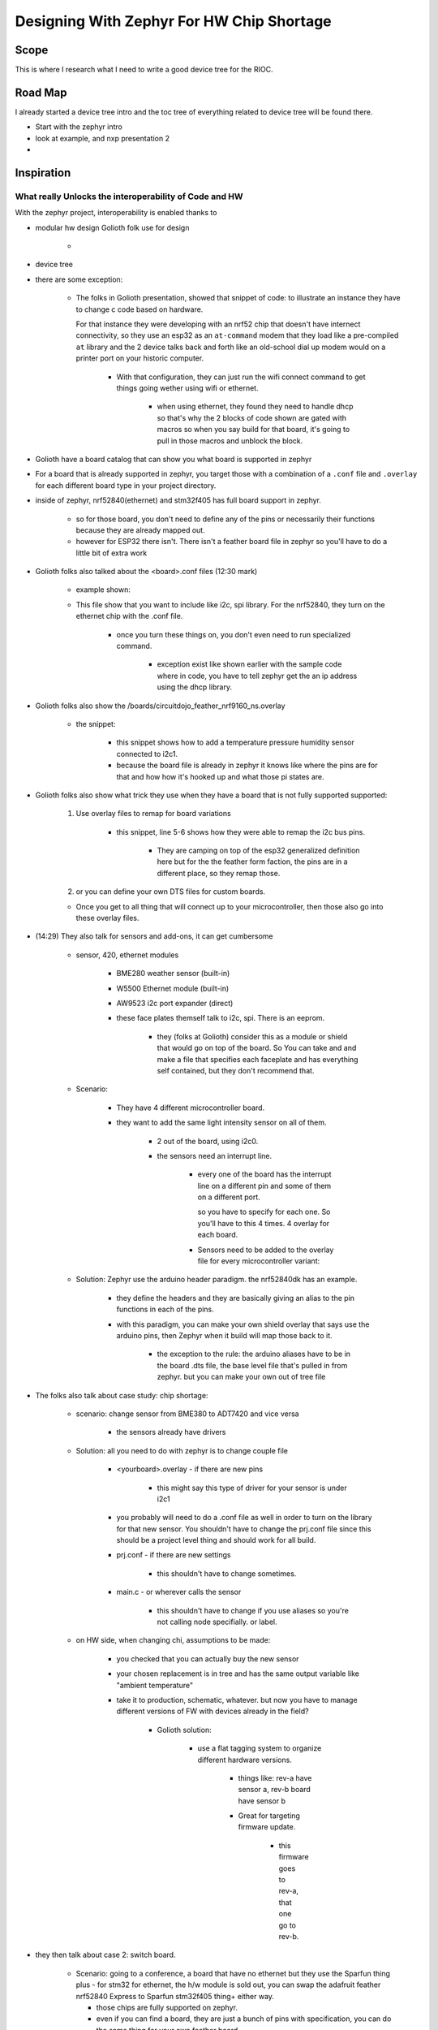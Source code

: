 #################################################
Designing With Zephyr For HW Chip Shortage
#################################################


*********
Scope
*********

This is where I research what I need to write a good device tree for the RIOC.


***********
Road Map
***********

I already started a device tree intro and the toc tree of everything related to
device tree will be found there.

* Start with the zephyr intro
* look at example, and nxp presentation 2
*


*********************
Inspiration
*********************

What really Unlocks the interoperability of Code and HW
=============================================================

With the zephyr project, interoperability is enabled thanks to 

* modular hw design Golioth folk use for design

    * .. image:: /Wiki_Embedded_Systems/_images/GoliothPresentation_ModulesusedForInternchage.png
        
* device tree
* there are some exception:
    
    * The folks in Golioth presentation, showed that snippet of code:
      to illustrate an instance they have to change c code based on
      hardware.

      For that instance they were developing with an nrf52 chip that doesn't have
      internect connectivity, so they use an esp32 as an ``at-command`` modem that
      they load like a pre-compiled ``at`` library and the 2 device talks back and
      forth like an old-school dial up modem would on a printer port on your historic
      computer.

        .. code-block:: c
           :caption: some conditionals for specialized code (Ethernet, DHCP, ESP32 as AT modem)

           if (IS_ENABLED(CONFIG_GOLIOTH_SAMPLE_WIFI)) {
                LOG_INF("Connectiong to WiFi");
                wifi_connect();
           }

           #if IS_ENABLED(CONFIG_NET_L2_ETHERNET)
           if (!IS_ENABLED(CONFIG_WIFI_ESP32))
           {
                LOG_INF("Connection to Ethernet");
                struct net_if *iface;
                iface = net_if_get_default();
                net_dhcpv4_start(iface);
           }
           #endif
        
        * With that configuration, they can just run the wifi connect command
          to get things going wether using wifi or ethernet.

            * when using ethernet, they found they need to handle dhcp so that's
              why the 2 blocks of code shown are gated with macros so when you say
              build for that board, it's going to pull in those
              macros and unblock the block. 

* Golioth have a board catalog that can show you what board is supported in zephyr
* For a board that is already supported in zephyr, you target those with a combination
  of a ``.conf`` file and ``.overlay`` for each different board type in your
  project directory.

* inside of zephyr, nrf52840(ethernet) and stm32f405 has full board support in
  zephyr.
    
    * so for those board, you don't need to define any of the pins or necessarily
      their functions because they are already mapped out.
    
    * however for ESP32 there isn't. There isn't a feather board file in zephyr
      so you'll have to do a little bit of extra work


* Golioth folks also talked about the <board>.conf files (12:30 mark)

    * example shown:
      
      .. code-block:: c
         :caption: boards/adafruit_feather_nrf52840.conf

         CONFIG_SPI=y
         CONFIG_NET_L2_ETHERNET=y
         CONFIG_ETH_W5500=y
         CONFIG_ETH_W5500_TIMEOUT=1000
         CONFIG_NET_DHCPV4=y

         CONFIG_GPIO=y
         CONFIG_I2C=y

         CONFIG_UART_CONSOLE=n
         CONFIG_RTT_CONSOLE=y
         CONFIG_USE_SEGGER_RTT=y
    
    * This file show that you want to include like i2c, spi library. For the nrf52840,
      they turn on the ethernet chip with the .conf file.

        * once you turn these things on, you don't even need to run specialized
          command.
        
            * exception exist like shown earlier with the sample code where
              in code, you have to tell zephyr get the an ip address using the 
              dhcp library. 

* Golioth folks also show the /boards/circuitdojo_feather_nrf9160_ns.overlay

    * the snippet:
        
        .. code-block:: c
           :caption: boards/circuitdojo_feather_nrf9160_ns.overlay

           &i2c1 {
                bme280@76 {
                    compatible = "bosch,bme280";
                    reg = <0x76>;
                    label = "BME280_I2C";
                };
            };

        * this snippet shows how to add a temperature pressure humidity sensor
          connected to i2c1.

        * because the board file is already in zephyr it knows like where the pins
          are for that and how how it's hooked up and what those pi states are.

* Golioth folks also show what trick they use when they have a board that is not
  fully supported supported:
    
    1. Use overlay files to remap for board variations

        .. code-block:: c
           :linenos:
           :emphasize-lines: 5-6
           
           &i2c0 {
                status = "okay";
                clock-frequency = <I2C_BITRATE_STANDARD>;
                sda-pin = <23>;
                scl-pin = <22>;

                bme280@76 {
                    compatible = "bosch,bme280";
                    reg = <0x76>;
                    label = "BME280_I2C";
                };
            };

        * this snippet, line 5-6 shows how they were able to remap the i2c bus
          pins.

            * They are camping on top of the esp32 generalized definition here but
              for the the feather form faction, the pins are in a different place,
              so they remap those.


    2. or you can define your own DTS files for custom boards.
  

    * Once you get to all thing that will connect up to your microcontroller, then
      those also go into these overlay files.

* (14:29) They also talk for sensors and add-ons, it can get cumbersome

    * sensor, 420, ethernet modules
        
        * BME280 weather sensor (built-in)
        * W5500 Ethernet module (built-in)
        * AW9523 i2c port expander (direct)

        * these face plates themself talk to i2c, spi. There is an eeprom.

            * they (folks at Golioth) consider this as a module or shield that would
              go on top of the board. So You can take and and make a file that
              specifies each faceplate and has everything self contained, but they
              don't recommend that.
    
    * Scenario:

        * They have 4 different microcontroller board.
          
          .. image:: /Wiki_Embedded_Systems/_images/GoliothZephyrPresentation_sensoron4diffmicro.png

        * they want to add the same light intensity sensor on all of them.
            
            * 2 out of the board, using i2c0.
            * the sensors need an interrupt line.

                * every one of the board has the interrupt line on a different pin
                  and some of them on a different port.

                  so you have to specify for each one. So you'll have to this 4
                  times. 4 overlay for each board.

                * Sensors need to be added to the overlay file for every microcontroller variant:

    
    * Solution: Zephyr use the arduino header paradigm. the nrf52840dk has an example.

        .. image:: /Wiki_Embedded_Systems/_images/GoliothZephyrPresentation_sensoron4diffmicroPinHeadersSolution.png

        * they define the headers and they are basically giving an alias to the pin
          functions in each of the pins.
        
        * with this paradigm, you can make your own shield overlay that says use the arduino pins,
          then Zephyr when it build will map those back to it.

            * the exception to the rule: the arduino aliases have to be in the
              board .dts file, the base level file that's pulled in from zephyr. but
              you can make your own out of tree file
        
* The folks also talk about case study: chip shortage:

    * scenario: change sensor from BME380 to ADT7420 and vice versa

        * the sensors already have drivers

    * Solution: all you need to do with zephyr is to change couple file
        
        * <yourboard>.overlay - if there are new pins
            
            * this might say this type of driver for your sensor is under i2c1
        
        * you probably will need to do a .conf file as well in order to turn on
          the library for that new sensor. You shouldn't have to change the prj.conf
          file since this should be a project level thing and should work for all build.

        * prj.conf - if there are new settings

            * this shouldn't have to change sometimes.

        * main.c - or wherever calls the sensor

            * this shouldn't have to change if you use aliases so you're not calling
              node specifially. or label.
    
    * on HW side, when changing chi, assumptions to be made:

        * you checked that you can actually buy the new sensor
        * your chosen replacement is in tree and has the same output
          variable like "ambient temperature"
        
        * take it to production, schematic, whatever. but now you have to manage
          different versions of FW with devices already in the field?

            * Golioth solution:

                * use a flat tagging system to organize different hardware versions.

                    * things like: rev-a have sensor a, rev-b board have sensor b

                    * Great for targeting firmware update.

                        * this firmware goes to rev-a, that one go to rev-b.

* they then talk about case 2: switch board. 
    
    * Scenario: going to a conference, a board that have no ethernet but they use
      the Sparfun thing plus - for stm32 for ethernet, the h/w module is sold out,
      you can swap the adafruit feather nrf52840 Express to Sparfun stm32f405 thing+
      either way.

      * those chips are fully supported on zephyr.
      * even if you can find a board, they are just a bunch of pins with specification,
        you can do the same thing for your own feather board.

        * <yourboard>.conf file
        * , overlay to mapping the pin, 
        * no need to change c-code because zephyr abstract all that out.

* case: a custom board that is not in the zephyr project, then make your own
  out-of-tree board.
    
    * an example of that exist under zephyr/samples/application_development

* then they go over about some advice about HW production:
    
    * You have this big board to build driven by cost, space, and power.

        * you don't have to design it that way yet.
        * you create a mental block of what each interface of the big board is.
        * each interface represents a block on a finish product
        * so you create a block (schematic), some block can be in a feather board
          form factor.

          * with that you can take a larger platform and break it down and use that
            for development for future product.

* then they go over lessons learned:

    * plan for the worst.
    * Zephy'rs abstracted interfaces allows HW and fw engineer to react to problems
      in the supply chain.


************************ 
Things to keep in Mind
************************

according to this `"one code base, multiple target" video blog by Jared Wolff`_

* In a device tree, there can be board/architecture specific properties.

    * ``dmas``
    * ``gpios``

* STM32:

    * Requires DMA for ASYNC UART to work
    * DMA requires manual configuration within your overaly
    * Different phandles since it's a different process/HAL


when building:

* choose your target!

    * Make sure it's supported by both Zephyr and the sample you're trying to build
    * Or, create your own board definition

* Make sure that between building for different platforms you do a pristine build
  with the ``-p`` flag.



**************
Reference
**************




.. _"one code base, multiple target" video blog by Jared Wolff: https://www.youtube.com/watch?v=DH4TKi8JERg
.. _"What Chip Shortage? Use Zephyr for Modular Hardware" by Mike S and Chris Gammell: https://www.youtube.com/watch?v=BLoFdQpBgzs&t=434s